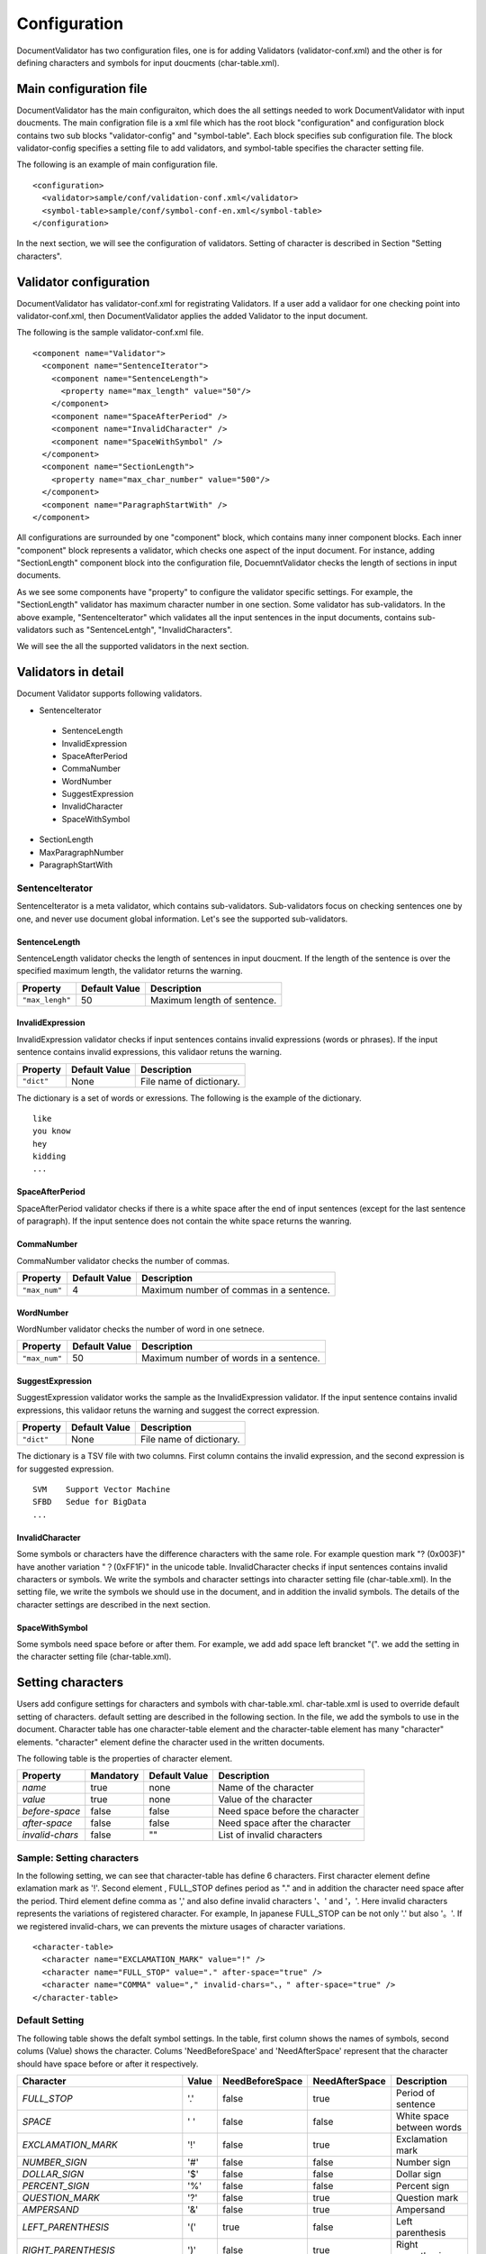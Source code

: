 Configuration
==============

DocumentValidator has two configuration files, one is for adding Validators (validator-conf.xml) and the other is for defining characters and symbols for input doucments (char-table.xml).

Main configuration file
------------------------

DocumentValidator has the main configuraiton, which does the all settings needed to work DocumentValidator with input doucments.  The main configration file is a xml file which has the root block "configuration" and configuration block contains two sub blocks "validator-config" and "symbol-table".  Each block specifies sub configuration file. The block validator-config specifies a setting file to add validators, and symbol-table specifies the character setting file.

The following is an example of main configuration file.

::

  <configuration>
    <validator>sample/conf/validation-conf.xml</validator>
    <symbol-table>sample/conf/symbol-conf-en.xml</symbol-table>
  </configuration>

In the next section, we will see the configuration of validators. Setting of character is described in Section "Setting characters".

Validator configuration
------------------------

DocumentValidator has validator-conf.xml for registrating Validators. If a user add a validaor for one checking point into validator-conf.xml, then DocumentValidator applies the added Validator to the input document.

The following is the sample validator-conf.xml file.

::

  <component name="Validator">
    <component name="SentenceIterator">
      <component name="SentenceLength">
        <property name="max_length" value="50"/>
      </component>
      <component name="SpaceAfterPeriod" />
      <component name="InvalidCharacter" />
      <component name="SpaceWithSymbol" />
    </component>
    <component name="SectionLength">
      <property name="max_char_number" value="500"/>
    </component>
    <component name="ParagraphStartWith" />
  </component>

All configurations are surrounded by one "component" block, which contains many inner component blocks. Each inner "component" block represents a validator, which checks one aspect of the input document. For instance, adding "SectionLength" component block into the configuration file, DocuemntValidator checks the length of sections in input documents.

As we see some components have "property" to configure the validator specific settings. For example, the "SectionLength" validator has maximum character number in one section. Some validator has sub-validators. In the above example, "SentenceIterator" which validates all the input sentences in the input documents, contains sub-validators such as "SentenceLentgh", "InvalidCharacters".

We will see the all the supported validators in the next section.

Validators in detail
--------------------

Document Validator supports following validators.

- SentenceIterator

 - SentenceLength
 - InvalidExpression
 - SpaceAfterPeriod
 - CommaNumber
 - WordNumber
 - SuggestExpression
 - InvalidCharacter
 - SpaceWithSymbol

- SectionLength
- MaxParagraphNumber
- ParagraphStartWith

SentenceIterator
~~~~~~~~~~~~~~~~~

SentenceIterator is a meta validator, which contains sub-validators. Sub-validators focus on checking sentences one by one, and never use document global information.  Let's see the supported sub-validators.

SentenceLength
^^^^^^^^^^^^^^^

SentenceLength validator checks the length of sentences in input doucment. If the length of the sentence is over the specified maximum length, the validator returns the warning.

.. table::

  ==================== ============= ===================================
  Property             Default Value Description
  ==================== ============= ===================================
  ``"max_lengh"``      50            Maximum length of sentence.
  ==================== ============= ===================================

InvalidExpression
^^^^^^^^^^^^^^^^^^

InvalidExpression validator checks if input sentences contains invalid expressions (words or phrases). If the input sentence contains invalid expressions, this validaor retuns the warning.

.. table::

  ==================== ============= ===================================
  Property             Default Value Description
  ==================== ============= ===================================
  ``"dict"``           None          File name of dictionary.
  ==================== ============= ===================================

The dictionary is a set of words or exressions. The following is the example of the dictionary.

::

  like
  you know
  hey
  kidding
  ...

SpaceAfterPeriod
^^^^^^^^^^^^^^^^^^

SpaceAfterPeriod validator checks if there is a white space after the end of input sentences (except for the last sentence of paragraph). If the input sentence does not contain the white space returns the wanring.

CommaNumber
^^^^^^^^^^^^^^

CommaNumber validator checks the number of commas.

.. table::

  ==================== ============= ========================================
  Property             Default Value Description
  ==================== ============= ========================================
  ``"max_num"``        4             Maximum number of commas in a sentence.
  ==================== ============= ========================================

WordNumber
^^^^^^^^^^^^

WordNumber validator checks the number of word in one setnece.

.. table::

  ==================== ============= ========================================
  Property             Default Value Description
  ==================== ============= ========================================
  ``"max_num"``        50             Maximum number of words in a sentence.
  ==================== ============= ========================================

SuggestExpression
^^^^^^^^^^^^^^^^^^

SuggestExpression validator works the sample as the InvalidExpression validator. If the input sentence contains invalid expressions, this validaor retuns the warning and suggest the correct expression.

.. table::

  ==================== ============= ===================================
  Property             Default Value Description
  ==================== ============= ===================================
  ``"dict"``           None          File name of dictionary.
  ==================== ============= ===================================

The dictionary is a TSV file with two columns. First column contains the invalid expression, and the second expression is for suggested expression.

::

  SVM    Support Vector Machine
  SFBD   Sedue for BigData
  ...

InvalidCharacter
^^^^^^^^^^^^^^^^^

Some symbols or characters have the difference characters with the same role. For example question mark "? (0x003F)" have another variation "？(0xFF1F)" in the unicode table.
InvalidCharacter checks if input sentences contains invalid characters or symbols. We write the symbols and character settings into character setting file (char-table.xml).
In the setting file, we write the symbols we should use in the document, and in addition the invalid symbols. The details of the character settings are described in the next section.

SpaceWithSymbol
^^^^^^^^^^^^^^^^^^^

Some symbols need space before or after them. For example, we add add space left brancket "(". we add the setting in the character setting file (char-table.xml).

Setting characters 
-------------------

Users add configure settings for characters and symbols with char-table.xml. char-table.xml is used to override default setting of characters. default setting are described in the following section. In the file, we add the symbols to use in the document. Character table has one character-table element and the character-table element has many "character" elements. "character" element define the character used in the written documents.

The following table is the properties of character element.

.. table::

  ==================== ============= ============= ===================================
  Property             Mandatory     Default Value Description
  ==================== ============= ============= ===================================
  `name`               true          none          Name of the character
  `value`              true          none          Value of the character
  `before-space`       false         false         Need space before the character
  `after-space`        false         false         Need space after the character
  `invalid-chars`      false         ""            List of invalid characters
  ==================== ============= ============= ===================================


Sample: Setting characters
~~~~~~~~~~~~~~~~~~~~~~~~~~~~

In the following setting, we can see that character-table has define 6 characters. First character element define exlamation mark as '!'. Second element , FULL_STOP defines period as "." and in addition the character need space after the period. Third element define comma as ',' and also define invalid characters '、' and '，'. Here invalid characters represents the variations of registered character. For example, In japanese FULL_STOP can be not only '.' but also '。'. If we registered invalid-chars, we can prevents the mixture usages of character variations.

::

  <character-table>
    <character name="EXCLAMATION_MARK" value="!" />
    <character name="FULL_STOP" value="." after-space="true" />
    <character name="COMMA" value="," invalid-chars="、，" after-space="true" />
  </character-table>

Default Setting
~~~~~~~~~~~~~~~~~

The following table shows the defalt symbol settings. In the table, first column shows the names of symbols, second colums (Value) shows the character. Colums 'NeedBeforeSpace' and 'NeedAfterSpace' represent that the character should have space before or after it respectively.

.. table::

  ============================= ============= ================== ================== =============================================
  Character                     Value         NeedBeforeSpace    NeedAfterSpace     Description
  ============================= ============= ================== ================== =============================================
  `FULL_STOP`                   '.'           false              true               Period of sentence
  `SPACE`                       ' '           false              false              White space between words
  `EXCLAMATION_MARK`            '!'           false              true               Exclamation mark
  `NUMBER_SIGN`                 '#'           false              false              Number sign
  `DOLLAR_SIGN`                 '$'           false              false              Dollar sign
  `PERCENT_SIGN`                '%'           false              false              Percent sign
  `QUESTION_MARK`               '?'           false              true               Question mark
  `AMPERSAND`                   '&'           false              true               Ampersand
  `LEFT_PARENTHESIS`            '('           true               false              Left parenthesis
  `RIGHT_PARENTHESIS`           ')'           false              true               Right parenthesis
  `ASTERISK`                    '*'           false              false              Asterrisk
  `COMMA`                       ','           false              true               Comma
  `PLUS_SIGN`                   '+'           false              false              Plus sign
  `HYPHEN_SIGN`                 '-'           false              false              Hyphenation
  `MINUS_SIGN`                  '-'           false              false              Minus sign (NOTE: identical to HYPHEN_SIGN)
  `SLASH`                       '/'           false              false              Slash
  `COLON`                       ':'           false              true               Colon
  `SEMICOLON`                   ';'           false              true               Semicolon
  `LESS_THAN_SIGN`              '<'           false              false              Less than sign
  `GREATER_THAN_SIGN`           '>'           false              false              Greater than sign
  `EQUAL_SIGN`                  '='           false              false              Equal sign
  `AT_MARK`                     '@'           false              false              At mark
  `LEFT_SQUARE_BRACKET`         '['           true               false              Left square bracket
  `RIGHT_SQUARE_BRACKET`        ']'           false              true               Right square bracket
  `BACKSLASH`                   '\'           false              false              Backslash
  `CIRCUMFLEX_ACCENT`           '^'           false              false              Circumflex accent
  `LOW_LINE`                    '_'           false              false              Low line (under bar)
  `LEFT_CURLY_BRACKET`          '{'           true               false              Left curly bracket
  `RIGHT_CURLY_BRACKET`         '}'           true               false              Right curly bracket
  `VERTICAL_VAR`                '|'           false              false              Vertical bar
  `TILDE`                       '~'           false              false              Tilde
  `LEFT_SINGLE_QUOTATION_MARK`  '‘'           false              false              left single quotation mark
  `RIGHT_SINGLE_QUOTATION_MARK` '’'           false              false              right single quotation mark
  `LEFT_DOUBLE_QUOTATION_MARK`  '“'           false              false              left double quotation mark
  `RIGHT_DOUBLE_QUOTATION_MARK` '”'           false              false              right double quotation mark
  ============================= ============= ================== ================== =============================================

The character setting are made use of seveal Validators such as InvalidCharacter, and SpaceValidator. If users want to change the character configuration settings. Users can override the settings adding character into character setting file described in the above section.
